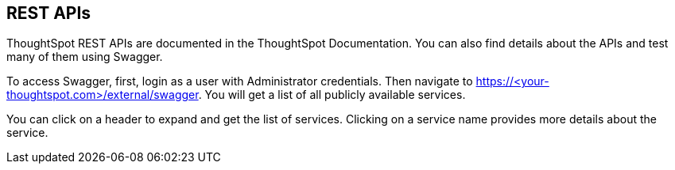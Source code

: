 == REST APIs

:page-title: About rest APIs
:page-pageid: rest-apis
:page-description: About rest APIs

ThoughtSpot REST APIs are documented in the ThoughtSpot Documentation.  You can also find details about the APIs and test many of them using Swagger.  

To access Swagger, first, login as a user with Administrator credentials.  Then navigate to https://<your-thoughtspot.com>/external/swagger.  You will get a list of all publicly available services.   


You can click on a header to expand and get the list of services.  Clicking on a service name provides more details about the service.
